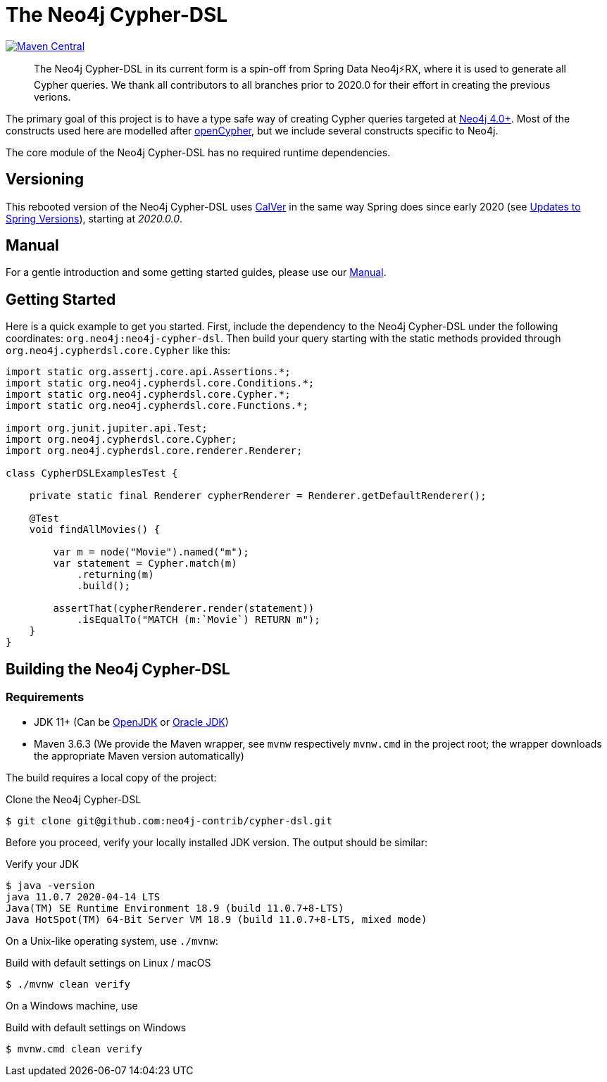 = The Neo4j Cypher-DSL
:sectanchors:

// tag::properties[]
:groupId: org.neo4j
:artifactId: neo4j-cypher-dsl

:neo4j-cypher-dsl-version: 2020.1.6

// end::properties[]

image:https://img.shields.io/maven-central/v/org.neo4j/neo4j-cypher-dsl.svg[Maven Central,link=http://search.maven.org/#search%7Cga%7C1%7Cg%3A%22org.neo4j%22%20AND%20a%3A%22neo4j-cypher-dsl%22]

[abstract]
--
The Neo4j Cypher-DSL in its current form is a spin-off from Spring Data Neo4j⚡️RX, where it is used to generate all Cypher queries.
We thank all contributors to all branches prior to 2020.0 for their effort in creating the previous verions.
--

The primary goal of this project is to have a type safe way of creating Cypher queries targeted at https://neo4j.com[Neo4j 4.0+].
Most of the constructs used here are modelled after https://www.opencypher.org[openCypher], but we include several constructs specific to Neo4j.

The core module of the Neo4j Cypher-DSL has no required runtime dependencies.

== Versioning

This rebooted version of the Neo4j Cypher-DSL uses https://calver.org[CalVer] in the same way Spring does
since early 2020 (see https://spring.io/blog/2020/04/30/updates-to-spring-versions[Updates to Spring Versions]),
starting at _2020.0.0_.

== Manual

For a gentle introduction and some getting started guides, please use our
https://neo4j-contrib.github.io/cypher-dsl[Manual].

== Getting Started

Here is a quick example to get you started.
First, include the dependency to the Neo4j Cypher-DSL under the following coordinates: `{groupId}:{artifactId}`.
Then build your query starting with the static methods provided through `org.neo4j.cypherdsl.core.Cypher` like this:

[source,java,tabsize=4]
----
import static org.assertj.core.api.Assertions.*;
import static org.neo4j.cypherdsl.core.Conditions.*;
import static org.neo4j.cypherdsl.core.Cypher.*;
import static org.neo4j.cypherdsl.core.Functions.*;

import org.junit.jupiter.api.Test;
import org.neo4j.cypherdsl.core.Cypher;
import org.neo4j.cypherdsl.core.renderer.Renderer;

class CypherDSLExamplesTest {

	private static final Renderer cypherRenderer = Renderer.getDefaultRenderer();

	@Test
	void findAllMovies() {

		var m = node("Movie").named("m");
		var statement = Cypher.match(m)
			.returning(m)
			.build();

		assertThat(cypherRenderer.render(statement))
			.isEqualTo("MATCH (m:`Movie`) RETURN m");
	}
}
----

== Building the Neo4j Cypher-DSL

=== Requirements

* JDK 11+ (Can be https://openjdk.java.net[OpenJDK] or https://www.oracle.com/technetwork/java/index.html[Oracle JDK])
* Maven 3.6.3 (We provide the Maven wrapper, see `mvnw` respectively `mvnw.cmd` in the project root; the wrapper downloads the appropriate Maven version automatically)

The build requires a local copy of the project:

[source,console,subs="verbatim,attributes"]
[[clone-cypher-dsl]]
.Clone the Neo4j Cypher-DSL
----
$ git clone git@github.com:neo4j-contrib/cypher-dsl.git
----

Before you proceed, verify your locally installed JDK version.
The output should be similar:

[source,console,subs="verbatim,attributes"]
[[verify-jdk]]
.Verify your JDK
----
$ java -version
java 11.0.7 2020-04-14 LTS
Java(TM) SE Runtime Environment 18.9 (build 11.0.7+8-LTS)
Java HotSpot(TM) 64-Bit Server VM 18.9 (build 11.0.7+8-LTS, mixed mode)
----

On a Unix-like operating system, use `./mvnw`:

[source,console,subs="verbatim,attributes"]
[[build-default-bash]]
.Build with default settings on Linux / macOS
----
$ ./mvnw clean verify
----

On a Windows machine, use

[source,console,subs="verbatim,attributes"]
[[build-default-windows]]
.Build with default settings on Windows
----
$ mvnw.cmd clean verify
----
